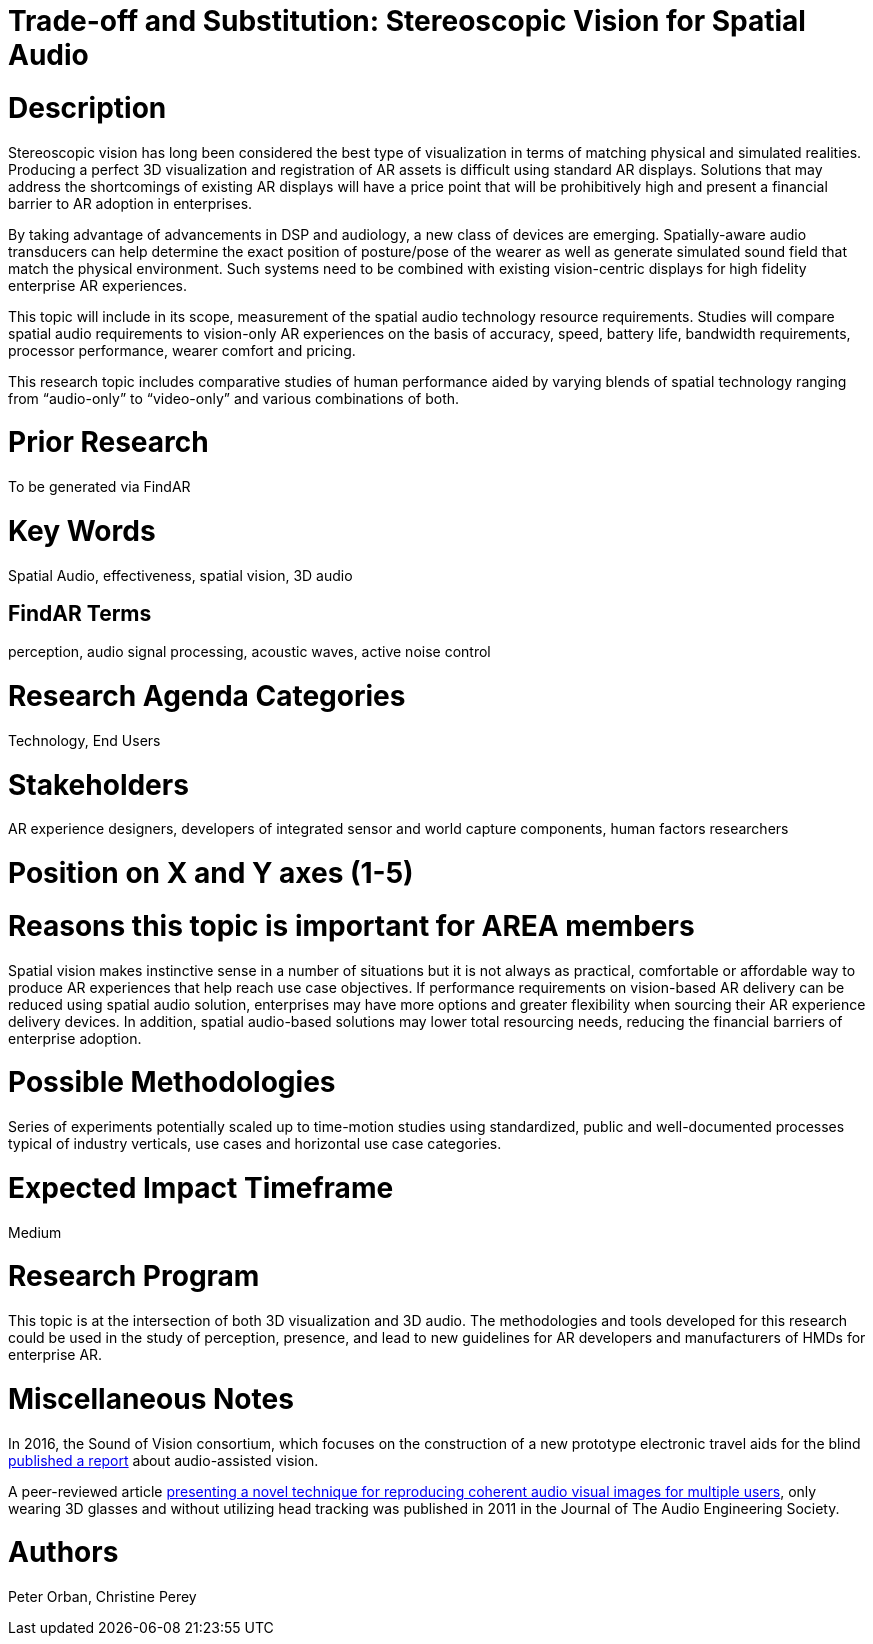 
[[ra-Taudio5-spatialaudio]]

# Trade-off and Substitution: Stereoscopic Vision for Spatial Audio

# Description
Stereoscopic vision has long been considered the best type of visualization in terms of matching physical and simulated realities. Producing a perfect 3D visualization and registration of AR assets is difficult using standard AR displays. Solutions that may address the shortcomings of existing AR displays will have a price point that will be prohibitively high and present a financial barrier to AR adoption in enterprises.

By taking advantage of advancements in DSP and audiology, a new class of devices are emerging. Spatially-aware audio transducers can help determine the exact position of posture/pose of the wearer as well as generate simulated sound field that match the physical environment. Such systems need to be combined with existing vision-centric displays for high fidelity enterprise AR experiences.

This topic will include in its scope, measurement of the spatial audio technology resource requirements. Studies will compare spatial audio requirements to vision-only AR experiences on the basis of accuracy, speed, battery life, bandwidth requirements, processor performance, wearer comfort and pricing.

This research topic includes comparative studies of human performance aided by varying blends of spatial technology ranging from “audio-only” to “video-only” and various combinations of both.

# Prior Research
To be generated via FindAR

# Key Words
Spatial Audio, effectiveness, spatial vision, 3D audio

## FindAR Terms
perception, audio signal processing, acoustic waves, active noise control

# Research Agenda Categories
Technology, End Users

# Stakeholders
AR experience designers, developers of integrated sensor and world capture components, human factors researchers

# Position on X and Y axes (1-5)

# Reasons this topic is important for AREA members
Spatial vision makes instinctive sense in a number of situations but it is not always as practical, comfortable or affordable way to produce AR experiences that help reach use case objectives. If performance requirements on vision-based AR delivery can be reduced using spatial audio solution, enterprises may have more options and greater flexibility when sourcing their AR experience delivery devices. In addition, spatial audio-based solutions may lower total resourcing needs, reducing the financial barriers of enterprise adoption.

# Possible Methodologies
Series of experiments potentially scaled up to time-motion studies using standardized, public and well-documented processes typical of industry verticals, use cases and horizontal use case categories.

# Expected Impact Timeframe
Medium

# Research Program
This topic is at the intersection of both 3D visualization and 3D audio. The methodologies and tools developed for this research could be used in the study of perception, presence, and lead to new guidelines for AR developers and manufacturers of HMDs for enterprise AR.

# Miscellaneous Notes
In 2016, the Sound of Vision consortium, which focuses on the construction of a new prototype electronic travel aids for the blind https://www.researchgate.net/publication/304822071_Sound_of_Vision_-_Spatial_Audio_Output_and_Sonification_Approaches[published a report] about audio-assisted vision.

A peer-reviewed article http://www.aes.org/e-lib/browse.cfm?elib=15891[presenting a novel technique for reproducing coherent audio visual images for multiple users], only wearing 3D glasses and without utilizing head tracking was published in 2011 in the Journal of The Audio Engineering Society.

# Authors
Peter Orban, Christine Perey
